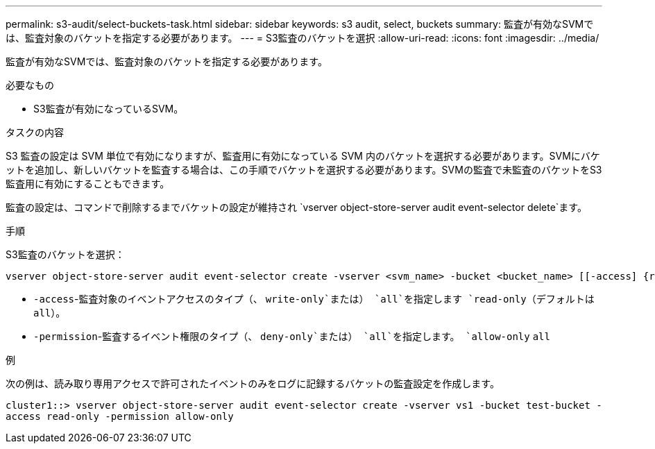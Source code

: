 ---
permalink: s3-audit/select-buckets-task.html 
sidebar: sidebar 
keywords: s3 audit, select, buckets 
summary: 監査が有効なSVMでは、監査対象のバケットを指定する必要があります。 
---
= S3監査のバケットを選択
:allow-uri-read: 
:icons: font
:imagesdir: ../media/


[role="lead"]
監査が有効なSVMでは、監査対象のバケットを指定する必要があります。

.必要なもの
* S3監査が有効になっているSVM。


.タスクの内容
S3 監査の設定は SVM 単位で有効になりますが、監査用に有効になっている SVM 内のバケットを選択する必要があります。SVMにバケットを追加し、新しいバケットを監査する場合は、この手順でバケットを選択する必要があります。SVMの監査で未監査のバケットをS3監査用に有効にすることもできます。

監査の設定は、コマンドで削除するまでバケットの設定が維持され `vserver object-store-server audit event-selector delete`ます。

.手順
S3監査のバケットを選択：

[source, cli]
----
vserver object-store-server audit event-selector create -vserver <svm_name> -bucket <bucket_name> [[-access] {read-only|write-only|all}] [[-permission] {allow-only|deny-only|all}]
----
* `-access`-監査対象のイベントアクセスのタイプ（、 `write-only`または） `all`を指定します `read-only`（デフォルトは `all`）。
* `-permission`-監査するイベント権限のタイプ（、 `deny-only`または） `all`を指定します。 `allow-only` `all`


.例
次の例は、読み取り専用アクセスで許可されたイベントのみをログに記録するバケットの監査設定を作成します。

`cluster1::> vserver object-store-server audit event-selector create -vserver vs1 -bucket test-bucket -access read-only -permission allow-only`

